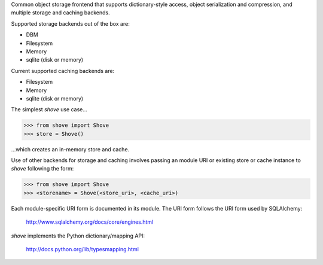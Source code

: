 Common object storage frontend that supports
dictionary-style access, object serialization
and compression, and multiple storage and caching
backends.

Supported storage backends out of the box are:

- DBM
- Filesystem
- Memory
- sqlite (disk or memory)

Current supported caching backends are:

- Filesystem
- Memory
- sqlite (disk or memory)

The simplest *shove* use case...

>>> from shove import Shove
>>> store = Shove()

...which creates an in-memory store and cache.

Use of other backends for storage and caching involves
passing an module URI or existing store or cache instance
to *shove* following the form:

>>> from shove import Shove
>>> <storename> = Shove(<store_uri>, <cache_uri>)

Each module-specific URI form is documented in its module. The
URI form follows the URI form used by SQLAlchemy:

    http://www.sqlalchemy.org/docs/core/engines.html

*shove* implements the Python dictionary/mapping API:

    http://docs.python.org/lib/typesmapping.html
